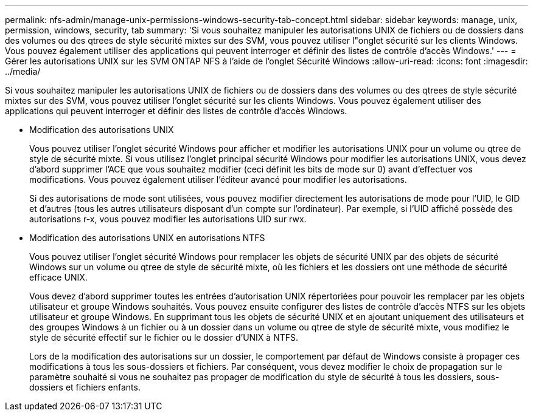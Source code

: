 ---
permalink: nfs-admin/manage-unix-permissions-windows-security-tab-concept.html 
sidebar: sidebar 
keywords: manage, unix, permission, windows, security, tab 
summary: 'Si vous souhaitez manipuler les autorisations UNIX de fichiers ou de dossiers dans des volumes ou des qtrees de style sécurité mixtes sur des SVM, vous pouvez utiliser l"onglet sécurité sur les clients Windows. Vous pouvez également utiliser des applications qui peuvent interroger et définir des listes de contrôle d’accès Windows.' 
---
= Gérer les autorisations UNIX sur les SVM ONTAP NFS à l'aide de l'onglet Sécurité Windows
:allow-uri-read: 
:icons: font
:imagesdir: ../media/


[role="lead"]
Si vous souhaitez manipuler les autorisations UNIX de fichiers ou de dossiers dans des volumes ou des qtrees de style sécurité mixtes sur des SVM, vous pouvez utiliser l'onglet sécurité sur les clients Windows. Vous pouvez également utiliser des applications qui peuvent interroger et définir des listes de contrôle d’accès Windows.

* Modification des autorisations UNIX
+
Vous pouvez utiliser l'onglet sécurité Windows pour afficher et modifier les autorisations UNIX pour un volume ou qtree de style de sécurité mixte. Si vous utilisez l'onglet principal sécurité Windows pour modifier les autorisations UNIX, vous devez d'abord supprimer l'ACE que vous souhaitez modifier (ceci définit les bits de mode sur 0) avant d'effectuer vos modifications. Vous pouvez également utiliser l'éditeur avancé pour modifier les autorisations.

+
Si des autorisations de mode sont utilisées, vous pouvez modifier directement les autorisations de mode pour l'UID, le GID et d'autres (tous les autres utilisateurs disposant d'un compte sur l'ordinateur). Par exemple, si l'UID affiché possède des autorisations r-x, vous pouvez modifier les autorisations UID sur rwx.

* Modification des autorisations UNIX en autorisations NTFS
+
Vous pouvez utiliser l'onglet sécurité Windows pour remplacer les objets de sécurité UNIX par des objets de sécurité Windows sur un volume ou qtree de style de sécurité mixte, où les fichiers et les dossiers ont une méthode de sécurité efficace UNIX.

+
Vous devez d'abord supprimer toutes les entrées d'autorisation UNIX répertoriées pour pouvoir les remplacer par les objets utilisateur et groupe Windows souhaités. Vous pouvez ensuite configurer des listes de contrôle d’accès NTFS sur les objets utilisateur et groupe Windows. En supprimant tous les objets de sécurité UNIX et en ajoutant uniquement des utilisateurs et des groupes Windows à un fichier ou à un dossier dans un volume ou qtree de style de sécurité mixte, vous modifiez le style de sécurité effectif sur le fichier ou le dossier d'UNIX à NTFS.

+
Lors de la modification des autorisations sur un dossier, le comportement par défaut de Windows consiste à propager ces modifications à tous les sous-dossiers et fichiers. Par conséquent, vous devez modifier le choix de propagation sur le paramètre souhaité si vous ne souhaitez pas propager de modification du style de sécurité à tous les dossiers, sous-dossiers et fichiers enfants.


